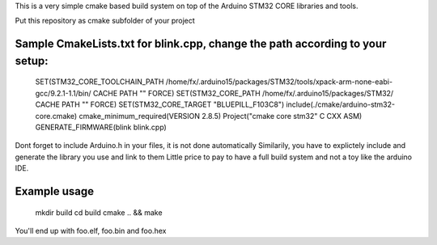 This is a very simple cmake based build system on top of the  Arduino STM32 CORE libraries and tools.

Put this repository as cmake subfolder of your project


Sample CmakeLists.txt for blink.cpp, change the path according to your setup:
-----------------------------------------------------------------------------
  SET(STM32_CORE_TOOLCHAIN_PATH /home/fx/.arduino15/packages/STM32/tools/xpack-arm-none-eabi-gcc/9.2.1-1.1/bin/ CACHE PATH "" FORCE)
  SET(STM32_CORE_PATH /home/fx/.arduino15/packages/STM32/ CACHE PATH "" FORCE)
  SET(STM32_CORE_TARGET "BLUEPILL_F103C8")
  include(./cmake/arduino-stm32-core.cmake)
  cmake_minimum_required(VERSION 2.8.5)
  Project("cmake core stm32" C CXX ASM)
  GENERATE_FIRMWARE(blink blink.cpp)

Dont forget to include Arduino.h in your files, it is not done automatically
Similarily, you have to explictely include and generate the library you use and link to them
Little price to pay to have a full build system and not a toy like the arduino IDE.

Example usage
-------------

  mkdir build
  cd build
  cmake .. && make

You'll end up with foo.elf, foo.bin and foo.hex
